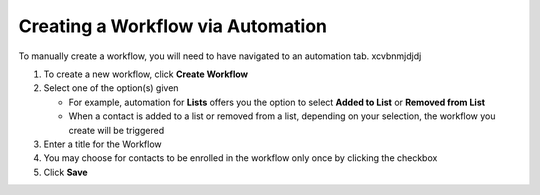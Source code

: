 Creating a Workflow via Automation
==================================

| To manually create a workflow, you will need to have navigated to an automation tab. xcvbnmjdjdj

#. To create a new workflow, click **Create Workflow**
#. Select one of the option(s) given

   * For example, automation for **Lists** offers you the option to select **Added to List** or **Removed from List**
   * When a contact is added to a list or removed from a list, depending on your selection, the workflow you create will be triggered
#. Enter a title for the Workflow
#. You may choose for contacts to be enrolled in the workflow only once by clicking the checkbox
#. Click **Save**
